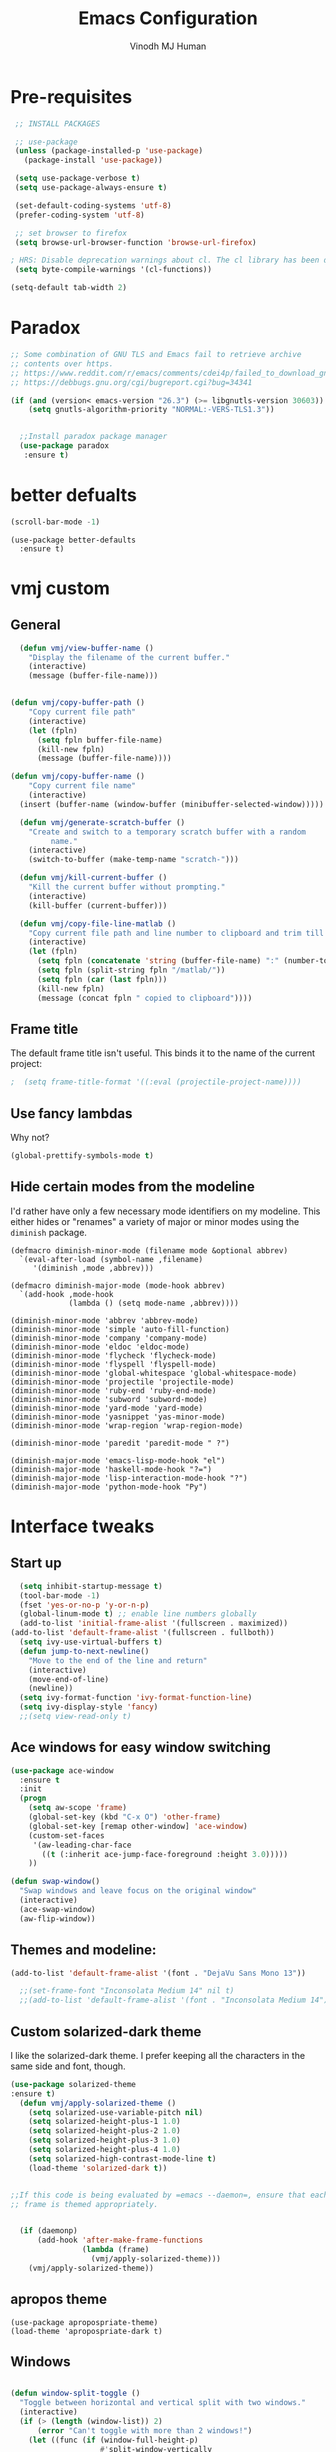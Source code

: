 #+STARTUP: overview
#+TITLE: Emacs Configuration
#+AUTHOR: Vinodh MJ Human
#+EMAIL: 
#+OPTIONS: toc:nil num:nil

* Pre-requisites
#+BEGIN_SRC emacs-lisp
   ;; INSTALL PACKAGES

   ;; use-package
   (unless (package-installed-p 'use-package)
     (package-install 'use-package))

   (setq use-package-verbose t)
   (setq use-package-always-ensure t)

   (set-default-coding-systems 'utf-8)
   (prefer-coding-system 'utf-8)

   ;; set browser to firefox
   (setq browse-url-browser-function 'browse-url-firefox)

  ; HRS: Disable deprecation warnings about cl. The cl library has been deprecated, but lots of packages still use it. I can’t control that, but I can disable the warnings.
   (setq byte-compile-warnings '(cl-functions))

  (setq-default tab-width 2)

#+END_SRC

#+RESULTS:
: 2

* Paradox
#+BEGIN_SRC emacs-lisp
;; Some combination of GNU TLS and Emacs fail to retrieve archive
;; contents over https.
;; https://www.reddit.com/r/emacs/comments/cdei4p/failed_to_download_gnu_archive_bad_request/etw48ux
;; https://debbugs.gnu.org/cgi/bugreport.cgi?bug=34341

(if (and (version< emacs-version "26.3") (>= libgnutls-version 30603))
    (setq gnutls-algorithm-priority "NORMAL:-VERS-TLS1.3"))


  ;;Install paradox package manager
  (use-package paradox
   :ensure t)
#+END_SRC

#+RESULTS:
* better defualts
#+BEGIN_SRC emacs-lisp
  (scroll-bar-mode -1)
#+END_SRC

#+RESULTS:

#+begin_src 
    (use-package better-defaults
      :ensure t)
#+end_src

#+RESULTS:

* vmj custom
** General
#+BEGIN_SRC emacs-lisp
  (defun vmj/view-buffer-name ()
    "Display the filename of the current buffer."
    (interactive)
    (message (buffer-file-name)))


(defun vmj/copy-buffer-path ()
    "Copy current file path"
    (interactive)
    (let (fpln)
      (setq fpln buffer-file-name)
      (kill-new fpln)
      (message (buffer-file-name))))

(defun vmj/copy-buffer-name ()
    "Copy current file name"
    (interactive)
  (insert (buffer-name (window-buffer (minibuffer-selected-window)))))

  (defun vmj/generate-scratch-buffer ()
    "Create and switch to a temporary scratch buffer with a random
         name."
    (interactive)
    (switch-to-buffer (make-temp-name "scratch-")))

  (defun vmj/kill-current-buffer ()
    "Kill the current buffer without prompting."
    (interactive)
    (kill-buffer (current-buffer)))

  (defun vmj/copy-file-line-matlab ()
    "Copy current file path and line number to clipboard and trim till matlabroot"
    (interactive)
    (let (fpln)
      (setq fpln (concatenate 'string (buffer-file-name) ":" (number-to-string (line-number-at-pos))))
      (setq fpln (split-string fpln "/matlab/"))
      (setq fpln (car (last fpln)))
      (kill-new fpln)
      (message (concat fpln " copied to clipboard"))))

#+END_SRC

#+RESULTS:
: vmj/copy-file-line-matlab

** Frame title
The default frame title isn't useful. This binds it to the name of the current
project:

#+BEGIN_SRC emacs-lisp
                                          ;  (setq frame-title-format '((:eval (projectile-project-name))))
#+END_SRC

** Use fancy lambdas

Why not?

#+BEGIN_SRC emacs-lisp
  (global-prettify-symbols-mode t)
#+END_SRC

#+RESULTS:
: t

** Hide certain modes from the modeline

I'd rather have only a few necessary mode identifiers on my modeline. This
either hides or "renames" a variety of major or minor modes using the =diminish=
package.

#+BEGIN_SRC 
  (defmacro diminish-minor-mode (filename mode &optional abbrev)
    `(eval-after-load (symbol-name ,filename)
       '(diminish ,mode ,abbrev)))

  (defmacro diminish-major-mode (mode-hook abbrev)
    `(add-hook ,mode-hook
               (lambda () (setq mode-name ,abbrev))))

  (diminish-minor-mode 'abbrev 'abbrev-mode)
  (diminish-minor-mode 'simple 'auto-fill-function)
  (diminish-minor-mode 'company 'company-mode)
  (diminish-minor-mode 'eldoc 'eldoc-mode)
  (diminish-minor-mode 'flycheck 'flycheck-mode)
  (diminish-minor-mode 'flyspell 'flyspell-mode)
  (diminish-minor-mode 'global-whitespace 'global-whitespace-mode)
  (diminish-minor-mode 'projectile 'projectile-mode)
  (diminish-minor-mode 'ruby-end 'ruby-end-mode)
  (diminish-minor-mode 'subword 'subword-mode)
  (diminish-minor-mode 'yard-mode 'yard-mode)
  (diminish-minor-mode 'yasnippet 'yas-minor-mode)
  (diminish-minor-mode 'wrap-region 'wrap-region-mode)

  (diminish-minor-mode 'paredit 'paredit-mode " ?")

  (diminish-major-mode 'emacs-lisp-mode-hook "el")
  (diminish-major-mode 'haskell-mode-hook "?=")
  (diminish-major-mode 'lisp-interaction-mode-hook "?")
  (diminish-major-mode 'python-mode-hook "Py")
#+END_SRC
* Interface tweaks
** Start up
#+BEGIN_SRC emacs-lisp
  (setq inhibit-startup-message t)
  (tool-bar-mode -1)
  (fset 'yes-or-no-p 'y-or-n-p)
  (global-linum-mode t) ;; enable line numbers globally
  (add-to-list 'initial-frame-alist '(fullscreen . maximized))
(add-to-list 'default-frame-alist '(fullscreen . fullboth))
  (setq ivy-use-virtual-buffers t)
  (defun jump-to-next-newline()
    "Move to the end of the line and return"
    (interactive)
    (move-end-of-line)
    (newline))
  (setq ivy-format-function 'ivy-format-function-line)
  (setq ivy-display-style 'fancy)
  ;;(setq view-read-only t)
#+END_SRC

#+RESULTS:
: fancy

** Ace windows for easy window switching
#+BEGIN_SRC emacs-lisp
  (use-package ace-window
    :ensure t
    :init
    (progn
      (setq aw-scope 'frame)
      (global-set-key (kbd "C-x O") 'other-frame)
      (global-set-key [remap other-window] 'ace-window)
      (custom-set-faces
       '(aw-leading-char-face
         ((t (:inherit ace-jump-face-foreground :height 3.0))))) 
      ))

  (defun swap-window()
    "Swap windows and leave focus on the original window"
    (interactive)
    (ace-swap-window)
    (aw-flip-window))

#+END_SRC

#+RESULTS:

** Themes and modeline:
#+BEGIN_SRC emacs-lisp
  (add-to-list 'default-frame-alist '(font . "DejaVu Sans Mono 13"))

    ;;(set-frame-font "Inconsolata Medium 14" nil t)
    ;;(add-to-list 'default-frame-alist '(font . "Inconsolata Medium 14"))

#+END_SRC

#+RESULTS:
: ((font . DejaVu Sans Mono 11) (font . DejaVu Sans Mono 13) (fullscreen . fullboth) (vertical-scroll-bars))
** Custom solarized-dark theme

I like the solarized-dark theme. I prefer keeping all the characters in the same
side and font, though.

#+BEGIN_SRC  emacs-lisp
(use-package solarized-theme
:ensure t)
  (defun vmj/apply-solarized-theme ()
    (setq solarized-use-variable-pitch nil)
    (setq solarized-height-plus-1 1.0)
    (setq solarized-height-plus-2 1.0)
    (setq solarized-height-plus-3 1.0)
    (setq solarized-height-plus-4 1.0)
    (setq solarized-high-contrast-mode-line t)
    (load-theme 'solarized-dark t))


;;If this code is being evaluated by =emacs --daemon=, ensure that each subsequent
;; frame is themed appropriately.


  (if (daemonp)
      (add-hook 'after-make-frame-functions
                (lambda (frame)
                  (vmj/apply-solarized-theme)))
    (vmj/apply-solarized-theme))
#+END_SRC

#+RESULTS:
: t

** apropos theme
#+BEGIN_SRC 
(use-package apropospriate-theme)
(load-theme 'apropospriate-dark t)
#+END_SRC

#+RESULTS:
: t

** Windows
#+BEGIN_SRC emacs-lisp

(defun window-split-toggle ()
  "Toggle between horizontal and vertical split with two windows."
  (interactive)
  (if (> (length (window-list)) 2)
      (error "Can't toggle with more than 2 windows!")
    (let ((func (if (window-full-height-p)
                    #'split-window-vertically
                  #'split-window-horizontally)))
      (delete-other-windows)
      (funcall func)
      (save-selected-window
        (other-window 1)
        (switch-to-buffer (other-buffer))))))

(window-split-toggle)
#+END_SRC
* Org mode
** org bullets
Org bullets makes things look pretty

#+BEGIN_SRC emacs-lisp
  (use-package org-bullets
    :ensure t
    :config
    (add-hook 'org-mode-hook (lambda () (org-bullets-mode 1))))

  ;;I like seeing a little downward-pointing arrow instead of the usual ellipsis (...) that org displays when there?s stuff under a header.
;;  (setq org-ellipsis "?")

  ;; Use syntax highlighting in source blocks while editing.
  (setq org-src-fontify-natively t)

  ;; Make TAB act as if it were issued in a buffer of the language?s major mode.
  (setq org-src-tab-acts-natively t)

  ;; When editing a code snippet, use the current window rather than popping open a new one (which shows the same information).
  (setq org-src-window-setup 'current-window)

  ;; Enable spell-checking in Org-mode.
  (add-hook 'org-mode-hook 'flyspell-mode)

#+END_SRC

#+RESULTS:

** org custom variables
#+BEGIN_SRC emacs-lisp
  (custom-set-variables
   '(org-directory "~/Dropbox/orgfiles")
   '(org-default-notes-file (concat org-directory "/notes.org"))
   '(org-export-html-postamble nil)
   '(org-hide-leading-stars t)
   '(org-startup-folded (quote overview))
   '(org-startup-indented t)
   )

  (setq org-file-apps
        (append '(
                  ("\\.pdf\\'" . "evince %s")
                  )))

#+END_SRC

#+RESULTS:
: ((\.pdf\' . evince %s))

** org agenda
#+BEGIN_SRC emacs-lisp

  ;;scheduling 
  (global-set-key "\C-ca" 'org-agenda)

  (setq org-agenda-custom-commands
        '(("c" "Simple agenda view"
           ((agenda "")
            (alltodo "")))))

  (setq org-agenda-files (list "~/Dropbox/orgfiles/i.org"
                               "~/Dropbox/orgfiles/arts.org"
                               "~/Dropbox/orgfiles/books.org"
                               "~/Dropbox/orgfiles/inbox.org"))

#+END_SRC

#+RESULTS:
| ~/Dropbox/orgfiles/i.org | ~/Dropbox/orgfiles/arts.org | ~/Dropbox/orgfiles/books.org | ~/Dropbox/orgfiles/inbox.org |

** org ac
#+BEGIN_SRC emacs-lisp

  (use-package org-ac
    :ensure t
    :init (progn
            (require 'org-ac)
            (org-ac/config-default)
            ))

  (add-to-list 'ac-modes 'org-mode)

#+END_SRC
** org journal
#+BEGIN_SRC emacs-lisp
      (use-package org-journal
        :ensure t
        :defer t
        :custom
        (org-journal-dir "~/Dropbox/orgfiles/journal/")
        (org-journal-date-format "%d %B, %a")
        (org-journal-file-type `yearly)
        (org-journal-encrypt-journal t)
        (org-journal-file-format "%Y")
        (org-journal-enable-agenda-integration t))

    (defun org-journal-find-location ()
      ;; Open today's journal, but specify a non-nil prefix argument in order to
      ;; inhibit inserting the heading; org-capture will insert the heading.
      (org-journal-new-entry t)
      ;; Position point on the journal's top-level heading so that org-capture
      ;; will add the new entry as a child entry.
      (goto-char (point-min)))
#+END_SRC

#+RESULTS:
: org-journal-find-location
** org capture
#+BEGIN_SRC emacs-lisp

  (global-set-key (kbd "C-c c") 'org-capture)

  (setq org-capture-templates
        '(("a" "Appointment" entry (file  "~/Dropbox/orgfiles/gcal.org" )
           "* %?\n\n%^T\n\n:PROPERTIES:\n\n:END:\n\n")
          ("l" "Link" entry (file+headline "~/Dropbox/orgfiles/links.org" "Links")
           "* %? %^L" :prepend t)
          ("b" "Blog idea" entry (file+headline "~/Dropbox/orgfiles/arts.org" "Blog Topics:")
           "* %?\n" :prepend t)
          ("y" "Youtube idea" entry (file+headline "~/Dropbox/orgfiles/arts.org" "Youtube Topics:")
           "* %?\n" :prepend t)
          ("t" "To Do Item" entry (file+headline "~/Dropbox/orgfiles/i.org" "To Do")
           "* TODO %? \n%u" :prepend t)
          ("d" "Detailed To Do Item" entry (file+headline "~/Dropbox/orgfiles/i.org" "To Do")
           "* TODO %^C %? %^g\n%u" :prepend t)
          ("n" "Note" entry (file+headline "~/Dropbox/orgfiles/notes.org" "Notes")
           "* %?\n%u" :prepend t)
          ("w" "Word" entry (file+headline "~/Dropbox/orgfiles/books.org" "Words")
           "* %?\n" :prepend t)
          ("p" "Phrase" entry (file+headline "~/Dropbox/orgfiles/books.org" "Phrases")
           "* %?\n" :prepend t)
          ("e" "EPSE" entry (file+headline "~/Dropbox/orgfiles/epse.org" "Unsorted Notes")
           "* %?\n%u" :prepend t)
          ("j" "Journal entry" entry (function org-journal-find-location)
           "* %(format-time-string org-journal-time-format)%^{Title}\n%i%?")
        ))
#+END_SRC

#+RESULTS:
| a | Appointment | entry | (file ~/Dropbox/orgfiles/gcal.org) | * %? |




** org mobile   
#+BEGIN_SRC emacs-lisp        
  ;; Set to the name of the file where new notes will be stored
  (setq org-mobile-inbox-for-pull "~/Dropbox/orgfiles/mobile.org")
  ;; Set to <your Dropbox root directory>/MobileOrg.
  (setq org-mobile-directory "~/Dropbox/Apps/MobileOrg")
  ;;(run-with-idle-timer 360 1 'org-mobile-pull)
  ;;(run-with-idle-timer 300 1 'org-mobile-push)
#+END_SRC
** org refile
#+BEGIN_SRC emacs-lisp

  (setq org-refile-targets '((org-agenda-files :maxlevel . 1)))
  (setq org-refile-use-outline-path 'file)
  (setq org-outline-path-complete-in-steps nil)
#+END_SRC

** org other stuff
#+BEGIN_SRC emacs-lisp

  ;(require 'org-mu4e)

    (defadvice org-capture-finalize 
        (after delete-capture-frame activate)  
      "Advise capture-finalize to close the frame"  
      (if (equal "capture" (frame-parameter nil 'name))  
          (delete-frame)))

    (defadvice org-capture-destroy 
        (after delete-capture-frame activate)  
      "Advise capture-destroy to close the frame"  
      (if (equal "capture" (frame-parameter nil 'name))  
          (delete-frame)))  

    (use-package noflet
      :ensure t )
    (defun make-capture-frame ()
      "Create a new frame and run org-capture."
      (interactive)
      (make-frame '((name . "capture")))
      (select-frame-by-name "capture")
      (delete-other-windows)
      (noflet ((switch-to-buffer-other-window (buf) (switch-to-buffer buf)))
        (org-capture)))

  (with-eval-after-load 'org
    (require 'ox-md)
    (require 'ox-beamer))

    ;; Don?t ask before evaluating code blocks.
    (setq org-confirm-babel-evaluate nil)

                                            ;(use-package epresent
                                            ;:ensure t)

#+END_SRC

#+RESULTS:
** org align, justify
#+BEGIN_SRC emacs-lisp

  (add-hook 'org-mode-hook '(lambda () (setq fill-column 80)))
  (add-hook 'org-mode-hook 'turn-on-auto-fill)

  (add-hook 'text-mode-hook 'turn-on-auto-fill)
  (add-hook 'text-mode-hook '(lambda() (set-fill-column 80)))
#+END_SRC
** org colors
#+BEGIN_SRC emacs-lisp
  (set-face-foreground 'org-link "MistyRose4")
#+END_SRC
** org pandoc
#+BEGIN_SRC emacs-lisp
(use-package ox-pandoc
:ensure t
:config
;; default options for all output formats
(setq org-pandoc-options '((standalone . t)))
;; cancel above settings only for 'docx' format
(setq org-pandoc-options-for-docx '((standalone . nil)))
;; special settings for beamer-pdf and latex-pdf exporters
(setq org-pandoc-options-for-beamer-pdf '((pdf-engine . "xelatex")))
(setq org-pandoc-options-for-latex-pdf '((pdf-engine . "pdflatex")))
;; special extensions for markdown_github output
(setq org-pandoc-format-extensions '(markdown_github+pipe_tables+raw_html)))

#+END_SRC
** org capture screen
#+BEGIN_SRC emacs-lisp
(defadvice org-capture-finalize
(after delete-capture-frame activate)
"Advise capture-finalize to close the frame"
(if (equal "capture" (frame-parameter nil 'name))
(delete-frame)))

(defadvice org-capture-destroy
(after delete-capture-frame activate)
"Advise capture-destroy to close the frame"
(if (equal "capture" (frame-parameter nil 'name))
(delete-frame)))

(use-package noflet
:ensure t )
(defun make-capture-frame ()
"Create a new frame and run org-capture."
(interactive)
(make-frame '((name . "capture")))
(select-frame-by-name "capture")
(delete-other-windows)
(noflet ((switch-to-buffer-other-window (buf) (switch-to-buffer buf)))
  (org-capture)))

#+END_SRC

** org confluence
#+BEGIN_SRC
  (add-to-list 'load-path "~/.emacs.d/lisp/")
  (load "ox-confluence.el")

#+END_SRC


#+RESULTS:
: t
* smex
#+BEGIN_SRC emacs-lisp

  (use-package smex
    :ensure t
    :config 
    (global-set-key (kbd "M-x") 'smex)
    (global-set-key (kbd "M-X") 'smex-major-mode-commands)
    ;; This is your old M-x.
    (global-set-key (kbd "C-c C-c M-x") 'execute-extended-command))
#+END_SRC

#+RESULTS:
: t
* abo-abo
** Swiper / Ivy / Counsel
Swiper gives us a really efficient incremental search with regular expressions
and Ivy / Counsel replace a lot of ido or helms completion functionality
#+BEGIN_SRC emacs-lisp
  (use-package counsel
    :ensure t
    :bind
    (("M-y" . counsel-yank-pop)
     :map ivy-minibuffer-map
     ("M-y" . ivy-next-line)))

  (use-package ivy
    :ensure t
    :diminish (ivy-mode)
    :bind (("C-x b" . ivy-switch-buffer))
    :config
    (ivy-mode 1)
    (setq ivy-use-virtual-buffers t)
    (setq ivy-display-style 'fancy)
    (setq ivy-height 20)
    (setq ivy-format-function 'ivy-format-function-line))

  (use-package swiper
    :ensure t
    :bind (("C-s" . swiper)
           ("C-r" . swiper)
           ("C-c C-r" . ivy-resume)
           ("M-x" . counsel-M-x)
           ("C-x r b" . counsel-bookmark)
           ("C-x C-f" . counsel-find-file))
    :config
    (progn
      (ivy-mode 1)
      (setq ivy-use-virtual-buffers t)
      (setq ivy-display-style 'fancy)
      (define-key read-expression-map (kbd "C-r") 'counsel-expression-history)
      ))

  (defface ivy-current-match
    '((((class color) (background light))
       :background "#1a4b77" :foreground "white")
      (((class color) (background dark))
       :background "#65a7e2" :foreground "black"))
    "Face used by Ivy for highlighting first match.")

(setq counsel-find-file-ignore-regexp
        (concat
         ;; File names beginning with # or .
         "\\(?:\\`[#.]\\)"
         ;; File names ending with # or ~
         "\\|\\(?:\\`.+?[#~]\\'\\)")) 

#+END_SRC

#+RESULTS:
: ivy-current-match

** Avy
navigate by searching for a letter on the screen and jumping to it
See https://github.com/abo-abo/avy for more info
#+BEGIN_SRC emacs-lisp
  (use-package avy
    :ensure t
    :bind ("M-s" . avy-goto-word-1)) ;; changed from char as per jcs
#+END_SRC
** Hydra
#+BEGIN_SRC emacs-lisp
  (use-package hydra 
    :ensure hydra
    :init 
    (global-set-key
     (kbd "C-x t")
     (defhydra toggle (:color blue)
       "toggle"
       ("a" abbrev-mode "abbrev")
       ("s" flyspell-mode "flyspell")
       ("d" toggle-debug-on-error "debug")
       ("c" fci-mode "fCi")
       ("f" auto-fill-mode "fill")
       ("t" toggle-truncate-lines "truncate")
       ("w" whitespace-mode "whitespace")
       ("c" flycheck-mode "flycheck")
       ("o" dired-omit-mode "dired omit mode")
       ("h" window-split-toggle "window split toggle")
       ("m" menu-bar-mode "menu bar")
       ("q" nil "cancel")))
    (global-set-key
     (kbd "C-x j")
     (defhydra gotoline 
       ( :pre (linum-mode 1)
              :post (linum-mode -1))
       "goto"
       ("t" (lambda () (interactive)(move-to-window-line-top-bottom 0)) "top")
       ("b" (lambda () (interactive)(move-to-window-line-top-bottom -1)) "bottom")
       ("m" (lambda () (interactive)(move-to-window-line-top-bottom)) "middle")
       ("e" (lambda () (interactive)(end-of-buffer)) "end")
       ("c" recenter-top-bottom "recenter")
       ("n" next-line "down")
       ("p" (lambda () (interactive) (forward-line -1))  "up")
       ("g" goto-line "goto-line")
       )))
    ;;     (global-set-key
    ;;          (kbd "C-c t")
    ;;          (defhydra hydra-global-org (:color blue)
    ;;            "Org"
    ;;            ("t" org-timer-start "Start Timer")
    ;;            ("s" org-timer-stop "Stop Timer")
    ;;            ("r" org-timer-set-timer "Set Timer") ; This one requires you be in an orgmode doc, as it sets the timer for the header
    ;;            ("p" org-timer "Print Timer") ; output timer value to buffer
    ;;            ("w" (org-clock-in '(4)) "Clock-In") ; used with (org-clock-persistence-insinuate) (setq org-clock-persist t)
    ;;            ("o" org-clock-out "Clock-Out") ; you might also want (setq org-log-note-clock-out t)
    ;;            ("j" org-clock-goto "Clock Goto") ; global visit the clocked task
    ;;            ("c" org-capture "Capture") ; Don't forget to define the captures you want http://orgmode.org/manual/Capture.html
    ;;            ("l" (or )rg-capture-goto-last-stored "Last Capture")))


  (global-set-key
   (kbd "C-x f")
   (defhydra frequent (:color blue)
     "frequent"
     ("f" counsel-find-file "find-file")
     ("j" org-journal-new-entry "journal new entry")
     ("b" (find-file "~/Dropbox") "DB")
     ("d" (find-file "~/Downloads") "Downloads")
     ("v" (find-file "~/vinotes/posts") "mindtoilet")
     ("m" (find-file "~/projects/msc") "msc")
     ("p" (find-file "~/projects") "projects")
     ("n" narrow-or-widen-dwim "narrow-or-widen")
     ("V" peep-dired "peep view")
     ("r" revert-buffer "refresh")
     ("w" auto-fill-mode "auto wrap")
     ("g" (find-file "~/projects/cpp/graph") "graph")
     ("c" vmj/copy-file-line-matlab "copy file line to clipboard")
     ("i" yas/insert-snippet "insert snippet")
     ("t" (counsel-find-file "~/temper") "temper")
     ("h" (counsel-find-file "~/") "home")))



#+END_SRC

#+RESULTS:
: frequent/body
** Additional configuration
#+BEGIN_SRC
(setq counsel-find-file-ignore-regexp
        (concat
         ;; File names beginning with # or .
;;         "\\(?:\\`[#.]\\)"
         ;; File names ending with # or ~
         "\\|\\(?:\\`.+?[#~]\\'\\)"))
#+END_SRC

#+RESULTS:
: \|\(?:\`.+?[#~]\'\)

* Necessary
** Misc packages
#+BEGIN_SRC emacs-lisp

                                            ; Highlights the current cursor line
    (when window-system
      (global-hl-line-mode))

                                            ; flashes the cursor's line when you scroll
    (use-package beacon
      :ensure t
      :config
      (beacon-mode 1)
                                            ; (setq beacon-color "#666600")
      )

                                            ; deletes all the whitespace when you hit backspace or delete
  (use-package hungry-delete
    :diminish
    :hook (after-init . global-hungry-delete-mode)
    :init (setq hungry-delete-except-modes
                '(help-mode minibuffer-mode minibuffer-inactive-mode calc-mode)))
                                            ; expand the marked region in semantic increments (negative prefix to reduce region)
    (use-package expand-region
      :ensure t
      :after (org)
      :config 
      (global-set-key (kbd "C-=") 'er/expand-region))

    (setq save-interprogram-paste-before-kill t)

                                            ; font scaling
    (use-package default-text-scale
      :ensure t
      :config
      (global-set-key (kbd "C-M-=") 'default-text-scale-increase)
      (global-set-key (kbd "C-M--") 'default-text-scale-decrease))

                                            ;origami folding
    (use-package origami
      :ensure t)

    (use-package which-key
      :ensure t 
      :config
      (which-key-mode))

#+END_SRC

#+RESULTS:
: t

** Autocomplete
#+BEGIN_SRC  
  (use-package auto-complete
    :ensure t
    :init
    (progn
      (ac-config-default)
      (global-auto-complete-mode t)
      (add-to-list 'ac-modes 'matlab-mode)
      (add-to-list 'ac-modes 'nxml-mode)
      ))
#+END_SRC
  
** Flycheck
#+BEGIN_SRC emacs-lisp
  (use-package flycheck
    :ensure t
    :init
    (global-flycheck-mode t))

  (add-hook 'c++-mode-hook (lambda () (setq flycheck-gcc-language-standard "c++11")))
  (add-hook 'c++-mode-hook (lambda () (setq flycheck-clang-language-standard "c++11")))
                                          ;(add-hook 'text-mode-hook 'flyspell-mode)
                                          ;(add-hook 'prog-mode-hook 'flyspell-prog-mode)
#+END_SRC

#+RESULTS:
| (lambda nil (setq flycheck-clang-language-standard c++11)) | (lambda nil (setq flycheck-gcc-language-standard c++11)) | irony-mode | er/add-cc-mode-expansions | (lambda nil (sb-rtags--menu-adds C++)) | (lambda nil (easy-menu-add-item nil (quote (C++)) (rtags-submenu-list))) |

** Yasnippet
#+BEGIN_SRC emacs-lisp
  (use-package yasnippet
    :ensure t
    :init
    (yas-global-mode 1))

  (use-package yasnippet-snippets
    :ensure t)

#+END_SRC

#+RESULTS:
** Reveal.js
#+BEGIN_SRC emacs-lisp
    (use-package ox-reveal
    :ensure ox-reveal)

    (setq org-reveal-root "http://cdn.jsdelivr.net/reveal.js/3.0.0/")
    (setq org-reveal-mathjax t)

    (use-package htmlize
    :ensure t)

  (setq process-connection-type nil)
#+END_SRC

#+RESULTS:

** iedit and narrow / widen dwim

#+BEGIN_SRC emacs-lisp
                                          ; mark and edit all copies of the marked region simultaneously. 
  (use-package iedit
    :ensure t)

                                          ; if you're windened, narrow to the region, if you're narrowed, widen
                                          ; bound to C-x n
  (defun narrow-or-widen-dwim (p)
    "If the buffer is narrowed, it widens. Otherwise, it narrows intelligently.
  Intelligently means: region, org-src-block, org-subtree, or defun,
  whichever applies first.
  Narrowing to org-src-block actually calls `org-edit-src-code'.

  With prefix P, don't widen, just narrow even if buffer is already
  narrowed."
    (interactive "P")
    (declare (interactive-only))
    (cond ((and (buffer-narrowed-p) (not p)) (widen))
          ((region-active-p)
           (narrow-to-region (region-beginning) (region-end)))
          ((derived-mode-p 'org-mode)
           ;; `org-edit-src-code' is not a real narrowing command.
           ;; Remove this first conditional if you don't want it.
           (cond ((ignore-errors (org-edit-src-code))
                  (delete-other-windows))
                 ((org-at-block-p)
                  (org-narrow-to-block))
                 (t (org-narrow-to-subtree))))
          (t (narrow-to-defun))))

  ;; (define-key endless/toggle-map "n" #'narrow-or-widen-dwim)
  ;; This line actually replaces Emacs' entire narrowing keymap, that's
  ;; how much I like this command. Only copy it if that's what you want.
  (define-key ctl-x-map "n" #'narrow-or-widen-dwim)
#+END_SRC


#+RESULTS:
: narrow-or-widen-dwim
=narrow-or-widen-dwim
=** Dired
#+BEGIN_SRC emacs-lisp
    (add-to-list 'load-path "~/.emacs.d/lisp/")
    (load "dired+")

    (use-package dired-quick-sort
      :ensure t
      :config
      (dired-quick-sort-setup))

    (use-package peep-dired
      :ensure t
      :defer t ; don't access `dired-mode-map' until `peep-dired' is loaded
      :bind (:map dired-mode-map
                  ("P" . peep-dired))
      :config
      (setq peep-dired-cleanup-on-disable t)
      (setq peep-dired-enable-on-directories t)
      (setq peep-dired-ignored-extensions '("mkv" "iso" "mp4" "slx" "mdl")))


                                            ; copy to the other open dired buffer
    (setq dired-listing-switches "-al --group-directories-first")

    (setq dired-dwim-target t)
    (setq dired-recursive-copies 'always)

  (setq dired-omit-mode t)

    (set-face-foreground 'diredp-dir-name "IndianRed")
    (set-face-foreground 'diredp-file-name "gray")
    (set-face-foreground 'diredp-ignored-file-name "dim gray")
    (set-face-foreground 'diredp-file-suffix "dark cyan")
    (set-face-background 'diredp-dir-name "#002b36")

    (setq dired-dwim-target t)
    (setq dired-recursive-copies 'always)
#+END_SRC

#+RESULTS:
: always

** Ibuffer
#+BEGIN_SRC emacs-lisp
  (global-set-key (kbd "C-x C-b") 'ibuffer)
  (setq ibuffer-saved-filter-groups
        (quote (("default"
                 ("dired" (mode . dired-mode))
                 ("org" (name . "^.*org$"))
                 ("web" (or (mode . web-mode) (mode . js2-mode)))
                 ("shell" (or (mode . eshell-mode) (mode . shell-mode)))
                 ("programming" (or
                                 (mode . python-mode)
                                 (mode . matlab-mode)
                                 (mode . c++-mode)))

                 ("emacs" (or
                           (name . "^\\*scratch\\*$")
                           (name . "^\\*Messages\\*$")))
                 ))))
  (add-hook 'ibuffer-mode-hook
            (lambda ()
              (ibuffer-switch-to-saved-filter-groups "default")))


#+END_SRC

#+RESULTS:

* Programming essentials
** Babel

#+BEGIN_SRC emacs-lisp
  (org-babel-do-load-languages
   'org-babel-load-languages
   '((python . t)
     (emacs-lisp . t)
     (C . t)
     (js . t)
     (ditaa . t)
     (dot . t)
     (org . t)
     (latex . t )
     ))

(setq org-babel-python-command "python3")
#+END_SRC
** Projectile
#+BEGIN_SRC
  ;;  Projectile
  (use-package projectile
    :ensure t
    :config
    (projectile-global-mode)
    (setq projectile-mode-line
          '(:eval (format " Projectile[%s(%s)]"
                          (projectile-project-name))))
    (setq projectile-completion-system 'ivy))

(use-package ag
:ensure t)

(projectile-mode +1)
(define-key projectile-mode-map (kbd "s-p") 'projectile-command-map)
(define-key projectile-mode-map (kbd "C-c p") 'projectile-command-map)

(setq projectile-globally-ignored-files
      (append '(
        "*.*~"
        "*~"
        ".~"
        "*.gz"
        "*.pyc"
        "*.jar"
        "*.tar.gz"
        "*.tgz"
        "*.zip"
        )
          projectile-globally-ignored-files))

(defun my-projectile-test-prefix (project-type)
  "Find default test files suffix based on PROJECT-TYPE."
  (cond
   ((member project-type '(make)) "t")))

(setq projectile-test-prefix 'my-projectile-test-prefix)

;; I don't like projectile automatically creating projects at its wish 
;; I like to add known projects and update them manually
;;(setq projectile-project-root-files-top-down-recurring ".mtf")
;;(setq projectile-project-root-files ".mtf")
;;(setq projectile-project-root-files-bottom-up ".mtf")

#+END_SRC

#+RESULTS:
: projectile-command-map

** Smart Parens
#+BEGIN_SRC emacs-lisp
  (use-package smartparens
    :ensure t
    :config
    (smartparens-global-mode t)
    (show-smartparens-global-mode t)
    :bind
    ( ("C-<down>" . sp-down-sexp)
      ("C-<up>"   . sp-up-sexp)
      ("M-<down>" . sp-backward-down-sexp)
      ("M-<up>"   . sp-backward-up-sexp)
      ("C-M-a" . sp-beginning-of-sexp)
      ("C-M-e" . sp-end-of-sexp)

      ("C-M-f" . sp-forward-sexp)
      ("C-M-b" . sp-backward-sexp)

      ("C-M-n" . sp-next-sexp)
      ("C-M-p" . sp-previous-sexp)

      ("C-S-f" . sp-forward-symbol)
      ("C-S-b" . sp-backward-symbol)

      ("C-<right>" . sp-forward-slurp-sexp)
      ("M-<right>" . sp-forward-barf-sexp)
      ("C-<left>"  . sp-backward-slurp-sexp)
      ("M-<left>"  . sp-backward-barf-sexp)

      ("C-M-t" . sp-transpose-sexp)
      ("C-M-k" . sp-kill-sexp)
      ("C-k"   . sp-kill-hybrid-sexp)
      ("M-k"   . sp-backward-kill-sexp)
      ("C-M-w" . sp-copy-sexp)

      ("C-M-d" . delete-sexp)

      ("M-<backspace>" . backward-kill-word)
      ("C-<backspace>" . sp-backward-kill-word)
      ([remap sp-backward-kill-word] . backward-kill-word)

      ("M-[" . sp-backward-unwrap-sexp)
      ("M-]" . sp-unwrap-sexp)

      ("C-x C-t" . sp-transpose-hybrid-sexp)

      ("C-c ("  . wrap-with-parens)
      ("C-c ["  . wrap-with-brackets)
      ("C-c {"  . wrap-with-braces)
      ("C-c '"  . wrap-with-single-quotes)
      ("C-c \"" . wrap-with-double-quotes)
      ("C-c _"  . wrap-with-underscores)
      ("C-c `"  . wrap-with-back-quotes)
      ))


#+END_SRC

#+RESULTS:
: wrap-with-back-quotes

** Magit
#+BEGIN_SRC emacs-lisp
  (use-package magit
    :bind ("C-x g" . magit-status)
    :config
    (setq git-commit-summary-max-length 50)
    (add-hook 'git-commit-mode-hook 'turn-on-flyspell))

#+END_SRC
** LaTeX
#+begin_src emacs-lisp
(defun org-export-as-pdf-and-open ()
  (interactive)
  (save-buffer)
  (org-open-file (org-latex-export-to-pdf)))

(add-hook 
 'org-mode-hook
 (lambda()
   (define-key org-mode-map 
       (kbd "<f5>") 'org-export-as-pdf-and-open)))
#+end_src

#+RESULTS:
| (lambda nil (define-key org-mode-map (kbd <f5>) 'org-export-as-pdf-and-open)) | flycheck-mode | #[0 \301\211\207 [imenu-create-index-function org-imenu-get-tree] 2] | er/add-org-mode-expansions | turn-on-auto-fill | (lambda nil (setq fill-column 80)) | flyspell-mode | (lambda nil (org-bullets-mode 1)) | #[0 \300\301\302\303\304$\207 [add-hook change-major-mode-hook org-show-all append local] 5] | #[0 \300\301\302\303\304$\207 [add-hook change-major-mode-hook org-babel-show-result-all append local] 5] | org-babel-result-hide-spec | org-babel-hide-all-hashes | org-ac/setup-current-buffer |

#+BEGIN_SRC emacs-lisp
; table caption
;; (setq org-latex-caption-above 'table)
#+END_SRC

#+RESULTS:
: table

#+BEGIN_SRC emacs-lisp
  (use-package org-ref)
  (use-package bibtex-completion)
  (use-package ivy-bibtex)

  (setq bibtex-completion-bibliography '("~/Dropbox/emacs/bibliography/references.bib")
        bibtex-completion-library-path '("~/Dropbox/emacs/bibliography/bibtex-pdfs/")
        bibtex-completion-notes-path "~/Dropbox/emacs/bibliography/notes/"
        bibtex-completion-notes-template-multiple-files "* ${author-or-editor}, ${title}, ${journal}, (${year}) :${=type=}: \n\nSee [[cite:&${=key=}]]\n"

        bibtex-completion-additional-search-fields '(keywords)
        bibtex-completion-display-formats
        '((article       . "${=has-pdf=:1}${=has-note=:1} ${year:4} ${author:36} ${title:*} ${journal:40}")
          (inbook        . "${=has-pdf=:1}${=has-note=:1} ${year:4} ${author:36} ${title:*} Chapter ${chapter:32}")
          (incollection  . "${=has-pdf=:1}${=has-note=:1} ${year:4} ${author:36} ${title:*} ${booktitle:40}")
          (inproceedings . "${=has-pdf=:1}${=has-note=:1} ${year:4} ${author:36} ${title:*} ${booktitle:40}")
          (t             . "${=has-pdf=:1}${=has-note=:1} ${year:4} ${author:36} ${title:*}"))
        bibtex-completion-pdf-open-function
        (lambda (fpath)
          (call-process "open" nil 0 nil fpath)))


        ;; (require 'bibtex)			

        ;; (setq bibtex-autokey-year-length 4
        ;;         bibtex-autokey-name-year-separator "-"
        ;;         bibtex-autokey-year-title-separator "-"
        ;;         bibtex-autokey-titleword-separator "-"
        ;;         bibtex-autokey-titlewords 2
        ;;         bibtex-autokey-titlewords-stretch 1
        ;;         bibtex-autokey-titleword-length 5
        ;;         org-ref-bibtex-hydra-key-binding (kbd "H-b"))

        ;; (define-key bibtex-mode-map (kbd "H-b") 'org-ref-bibtex-hydra/body)

        ;; (require 'org-ref-ivy)

        ;; (setq org-ref-insert-link-function 'org-ref-insert-link-hydra/body
        ;;       org-ref-insert-cite-function 'org-ref-cite-insert-ivy
        ;;       org-ref-insert-label-function 'org-ref-insert-label-link
        ;;       org-ref-insert-ref-function 'org-ref-insert-ref-link
        ;;       org-ref-cite-onclick-function (lambda (_) (org-ref-citation-hydra/body)))

    ;    (setq org-latex-pdf-process (list "latexmk -shell-escape -bibtex -f -pdf %f"))
    (setq org-latex-pdf-process (list "latexmk -pdflatex='lualatex -shell-escape -interaction nonstopmode' -pdf -f  %f"))
      ;  (setq org-pandoc-options-for-beamer-pdf '((pdf-engine . "xelatex"))) ;
      ;  (setq org-pandoc-options-for-latex-pdf '((pdf-engine . "pdflatex"))) ;

#+END_SRC

#+RESULTS:
| latexmk -pdflatex='lualatex -shell-escape -interaction nonstopmode' -pdf -f  %f |

#+begin_src elisp
(defun my-org-latex-yas ()
  "Activate org and LaTeX yas expansion in org-mode buffers."
  (yas-minor-mode)
  (yas-activate-extra-mode 'latex-mode))

(add-hook 'org-mode-hook #'my-org-latex-yas)  
#+end_src

#+RESULTS:
| my-org-latex-yas | flycheck-mode | #[0 \301\211\207 [imenu-create-index-function org-imenu-get-tree] 2] | er/add-org-mode-expansions | turn-on-auto-fill | (lambda nil (setq fill-column 80)) | flyspell-mode | (lambda nil (org-bullets-mode 1)) | #[0 \300\301\302\303\304$\207 [add-hook change-major-mode-hook org-show-all append local] 5] | #[0 \300\301\302\303\304$\207 [add-hook change-major-mode-hook org-babel-show-result-all append local] 5] | org-babel-result-hide-spec | org-babel-hide-all-hashes | org-eldoc-load | org-ac/setup-current-buffer |

** hideshow
#+BEGIN_SRC emacs-lisp
  (use-package hideshow
    :ensure t
    :bind (("C-M-`" . hs-toggle-hiding)))

#+END_SRC

#+RESULTS:
: hs-toggle-hiding
** find other file
#+BEGIN_SRC 
                                            ; Non-nil means ignore cases in matches (see `case-fold-search').
                                            ; If you have extensions in different cases, you will want this to be nil.
    (setq ff-case-fold-search "on")

    (setq ff-always-in-other-window "on")

                                            ; If non-nil, always attempt to create the other file if it was not found.
    (setq ff-always-try-to-create nil)

    ;;   If non-nil, ignores #include lines.
    (setq ff-ignore-include "on")

                                            ; ff-quiet-mode
                                            ;  If non-nil, traces which directories are being searched.

    ;;   A list of regular expressions specifying how to recognize special
    ;;   constructs such as include files etc, and an associated method for
    ;;   extracting the filename from that construct.
    ;; - ff-special-constructs'

                                            ;      Alist of extensions to find given the current file's extension.
    (defvar my-cpp-other-file-alist
      '(("\\.cpp\\'" (".hpp" ".ipp"))
        ("\\.ipp\\'" (".hpp" ".cpp"))
        ("\\.hpp\\'" (".ipp" ".cpp"))
        ("\\.cxx\\'" (".hxx" ".ixx"))
        ("\\.ixx\\'" (".cxx" ".hxx"))
        ("\\.hxx\\'" (".ixx" ".cxx"))
        ("\\.c\\'" (".h"))
        ("\\.h\\'" (".c"))
        ))

    (setq-default ff-other-file-alist 'my-cpp-other-file-alist)

    (setq ff-search-directories '("." "./../export/include/*/*" "./export/include/*/*" "./include/*" ))
    (setq cc-search-directories '("." "./../export/include/*/*" "./export/include/*/*" "./include/*"))
                                            ;    List of directories searched through with each extension specified in
                                            ;   `ff-other-file-alist' that matches this file's extension.


    ;; - `ff-pre-find-hook'
    ;;   List of functions to be called before the search for the file starts.

    ;; - `ff-pre-load-hook'
    ;;   List of functions to be called before the other file is loaded.

    ;; - `ff-post-load-hook'
    ;;   List of functions to be called after the other file is loaded.

    ;; - `ff-not-found-hook'
    ;;   List of functions to be called if the other file could not be found.

    ;; - `ff-file-created-hook'
    ;;   List of functions to be called if the other file has been created.



    (define-key c-mode-map (kbd "M-o") 'ff-find-other-file)
    (define-key c++-mode-map (kbd "M-o") 'ff-find-other-file)

  (if (featurep 'projectile)
     (progn 
       (define-key c-mode-map (kbd "M-o") 'projectile-find-other-file-other-window)
       (define-key c++-mode-map (kbd "M-o") 'projectile-find-other-file-other-window)))


#+END_SRC

#+RESULTS:
: projectile-find-other-file-other-frame
** bookmark in a file
#+BEGIN_SRC emacs-lisp
(use-package bm
  :bind (("<C-f2>" . bm-toggle)
         ("<f2>" . bm-next)
         ("<S-f2>" . bm-previous)))
#+END_SRC
** realgud
#+BEGIN_SRC emacs-lisp
(use-package realgud)
#+END_SRC

#+RESULTS:

** misc
#+BEGIN_SRC emacs-lisp
  (global-auto-revert-mode 1)

  ;; Treating terms in CamelCase symbols as separate words makes editing
  ;; a little easier for me, so I like to use subword-mode everywhere.
  (global-subword-mode 1)

  ;; Compilation output goes to the *compilation* buffer. I rarely have
  ;; that window selected, so the compilation output disappears past the
  ;; bottom of the window. This automatically scrolls the compilation
  ;; window so I can always see the output.
  (setq compilation-scroll-output t)
#+END_SRC
* Programming
** c++
*** irony
#+BEGIN_SRC 
    ;; == irony-mode ==

    (use-package company-c-headers)
    (use-package company
      :ensure t
      :defer t
      :init (add-hook 'after-init-hook 'global-company-mode)
      :config
      (setq company-idle-delay              nil
            company-minimum-prefix-length   2
            company-show-numbers            t
            company-tooltip-limit           20
            company-dabbrev-downcase        nil))


    (use-package irony
      :ensure t)

  (add-hook 'c++-mode-hook 'irony-mode)
  (add-hook 'c-mode-hook 'irony-mode)
  (add-hook 'objc-mode-hook 'irony-mode)

  (use-package company-irony :ensure t :defer t)
  (use-package flycheck-irony :ensure t :defer t)

  (defun my-irony-mode-hook ()
    (define-key irony-mode-map
        [remap completion-at-point] 'counsel-irony)
    (define-key irony-mode-map
        [remap complete-symbol] 'counsel-irony))
  (add-hook 'irony-mode-hook 'my-irony-mode-hook)
  (add-hook 'irony-mode-hook 'irony-cdb-autosetup-compile-options)

#+END_SRC

#+RESULTS:
| my-irony-mode-hook | irony-cdb-autosetup-compile-options |

*** ggtags
#+BEGIN_SRC 
  (use-package ggtags
    :ensure t
    :config 
    (add-hook 'c-mode-common-hook
              (lambda ()
                (when (derived-mode-p 'c-mode 'c++-mode)
                  (ggtags-mode 1))))
    )

(use-package exec-path-from-shell
  :ensure t
  :config
  (setq exec-path-from-shell-variables '("PATH"))
  (exec-path-from-shell-initialize))
#+END_SRC

#+RESULTS:
: t

*** rtags
#+BEGIN_SRC

(use-package ivy-rtags)
(use-package flycheck-rtags)

(setq rtags-display-result-backend 'ivy)

(define-key c-mode-base-map (kbd "M-.") (function rtags-find-symbol-at-point))
(define-key c-mode-base-map (kbd "M-,") (function rtags-find-references-at-point))
(define-key c-mode-base-map (kbd "M-:") (function rtags-find-file))
(define-key c-mode-base-map (kbd "C-.") (function rtags-find-symbol))
(define-key c-mode-base-map (kbd "C-,") (function rtags-find-references))
;(define-key c-mode-base-map (kbd "C-<") (function rtags-find-virtuals-at-point))
(define-key c-mode-base-map (kbd "M-i") (function rtags-imenu))

(setq rtags-autostart-diagnostics t)
(defun my-flycheck-rtags-setup ()
  (flycheck-select-checker 'rtags)
  (setq-local flycheck-highlighting-mode nil) ;; RTags creates more accurate overlays.
  (setq-local flycheck-check-syntax-automatically nil))
(add-hook 'c-mode-hook #'my-flycheck-rtags-setup)
(add-hook 'c++-mode-hook #'my-flycheck-rtags-setup)
(add-hook 'objc-mode-hook #'my-flycheck-rtags-setup)

#+END_SRC

#+RESULTS:
| my-flycheck-rtags-setup | er/add-cc-mode-expansions | (lambda nil (sb-rtags--menu-adds ObjC)) | (lambda nil (easy-menu-add-item nil (quote (ObjC)) (rtags-submenu-list))) |

*** lsp ccls
#+BEGIN_SRC emacs-lisp

(use-package lsp-mode :commands lsp :ensure t)
(use-package lsp-ui :commands lsp-ui-mode :ensure t)
(use-package lsp-treemacs :ensure t)

(use-package ccls
  :ensure t
  :config
  (setq ccls-executable "ccls")
  (setq lsp-prefer-flymake nil)
  (setq-default flycheck-disabled-checkers '(c/c++-clang c/c++-cppcheck c/c++-gcc))
  :hook ((c-mode c++-mode objc-mode) .
         (lambda () (require 'ccls) (lsp))))

(setq ccls-executable "/usr/bin/ccls"
      ccls-initialization-options `(:cache (:directory ".cache"), :compilationDatabaseDirectory "build"))

(setq gc-cons-threshold (* 100 1024 1024)
      read-process-output-max (* 1024 1024)
      treemacs-space-between-root-nodes nil
      company-idle-delay 0.0
      company-minimum-prefix-length 1
      lsp-idle-delay 0.1)  ;; clangd is fast

(with-eval-after-load 'lsp-mode
  (add-hook 'lsp-mode-hook #'lsp-enable-which-key-integration)
  (yas-global-mode))

#+END_SRC

#+RESULTS:
: t

**** ivy-xref
#+BEGIN_SRC emacs-lisp
(use-package ivy-xref
  :ensure t
  :init
  ;; xref initialization is different in Emacs 27 - there are two different
  ;; variables which can be set rather than just one
  (when (>= emacs-major-version 27)
    (setq xref-show-definitions-function #'ivy-xref-show-defs))
  ;; Necessary in Emacs <27. In Emacs 27 it will affect all xref-based
  ;; commands other than xref-find-definitions (e.g. project-find-regexp)
  ;; as well
  (setq xref-show-xrefs-function #'ivy-xref-show-xrefs))
#+END_SRC

#+RESULTS:


*** indentation
#+BEGIN_SRC
(setq-default tab-width 4)
(setq-default indent-tabs-mode nil)
(c-set-offset 'substatement-open 0)
#+END_SRC

#+RESULTS:

#+BEGIN_SRC
(defun my-c-mode-common-hook ()
 ;; my customizations for all of c-mode, c++-mode
(c-set-offset 'substatement-open 0)


 setq-default c-indent-tabs-mode t     ; Pressing TAB should cause indentation
                c-indent-level 4         ; A TAB is equivilent to four spaces
                c-argdecl-indent 0       ; Do not indent argument decl's extra
                c-tab-always-indent t
                backward-delete-function nil) ; DO NOT expand tabs when deleting
  (c-add-style "my-c-style" '((c-continued-statement-offset 4))) ; If a statement continues on the next line, indent the continuation by 4

  (defun my-c-mode-hook ()
    (c-set-style "my-c-style")
    (c-set-offset 'substatement-open '0) ; brackets should be at same indentation level as the statements they open
    (c-set-offset 'inline-open '+)
    (c-set-offset 'block-open '+)
    (c-set-offset 'brace-list-open '+)   ; all "opens" should be indented by the c-indent-level
    (c-set-offset 'case-label '+))       ; indent case labels by c-indent-level, too
  (add-hook 'c-mode-hook 'my-c-mode-hook)
  (add-hook 'c++-mode-hook 'my-c-mode-hook)

#+END_SRC

#+RESULTS:
*** keybindings
#+BEGIN_SRC emacs-lisp 
   ;; c++ mode debugging
   (global-set-key (kbd "<f6>") 'gdb)
   (global-set-key (kbd "<f7>") 'compile)


  (global-set-key (kbd "<f8>") 'gud-break)
  (global-set-key (kbd "<iso-lefttab-f5>") 'gud-remove)


   (global-set-key (kbd "<f5>") 'gud-cont)
   (global-set-key (kbd "<f9>") 'gud-print)
   (global-set-key (kbd "<f10>") 'gud-next)
   (global-set-key (kbd "<f11>") 'gud-step)

#+END_SRC

#+RESULTS:
: gud-step
*** cpputils-cmake
#+BEGIN_SRC
(use-package cpputils-cmake)

(add-hook 'c-mode-common-hook
          (lambda ()
            (if (derived-mode-p 'c-mode 'c++-mode)
                (cppcm-reload-all)
              )))
#+END_SRC

#+RESULTS:

** Web Mode
#+BEGIN_SRC emacs-lisp
  (use-package web-mode
    :ensure t
    :config
    (add-to-list 'auto-mode-alist '("\\.html?\\'" . web-mode))
    (add-to-list 'auto-mode-alist '("\\.vue?\\'" . web-mode))
    (setq web-mode-engines-alist
          '(("django"    . "\\.html\\'")))
    (setq web-mode-ac-sources-alist
          '(("css" . (ac-source-css-property))
            ("vue" . (ac-source-words-in-buffer ac-source-abbrev))
            ("html" . (ac-source-words-in-buffer ac-source-abbrev))))
    (setq web-mode-enable-auto-closing t))
  (setq web-mode-enable-auto-quoting t) ; this fixes the quote problem I mentioned
  (setq web-mode-markup-indent-offset 2)
(setq web-mode-css-indent-offset 2)
(setq web-mode-code-indent-offset 2)

#+END_SRC

** Python
*** default settings
#+BEGIN_SRC emacs-lisp
  (setq python-shell-interpreter "python3")
  (setq python-shell-interpreter-args "-m IPython --simple-prompt -i")
  (setq flycheck-python-pycompile-executable "python3")
  (add-to-list 'process-coding-system-alist '("python" . (utf-8 . utf-8)))

  (set-language-environment "UTF-8")
  (setenv "PYTHONIOENCODING" "utf-8") 
  (add-to-list 'process-coding-system-alist '("elpy" . (utf-8 . utf-8))) 
  (add-to-list 'process-coding-system-alist '("python" . (utf-8 . utf-8)))
  (add-to-list 'process-coding-system-alist '("flake8" . (utf-8 . utf-8)))
#+END_SRC
*** pylint
#+BEGIN_SRC emacs-lisp
  (use-package pylint
    :ensure t)
    (add-hook 'after-init-hook #'global-flycheck-mode)
    
#+END_SRC

#+RESULTS:
| global-flycheck-mode | synosaurus-mode | global-hungry-delete-mode | x-wm-set-size-hint | tramp-register-archive-file-name-handler | magit-maybe-define-global-key-bindings | table--make-cell-map |

*** elpy
#+BEGIN_SRC emacs-lisp
  (use-package elpy
    :ensure t
    :defer t
    :init
    (advice-add 'python-mode :before 'elpy-enable))
#+END_SRC
*** pipenv
#+BEGIN_SRC emacs-lisp
  (use-package pipenv
    :hook (python-mode . pipenv-mode)
    :init
    (setq
     pipenv-projectile-after-switch-function
     #'pipenv-projectile-after-switch-extended))

  (setq pipenv-with-flycheck nil)
#+END_SRC

#+RESULTS:

* Shell
** Better Shell
#+BEGIN_SRC emacs-lisp :tangle no
  (use-package better-shell
    :ensure t
    :bind (("C-'" . better-shell-shell)
           ("C-;" . better-shell-remote-open)))
#+END_SRC
** eshell stuff
#+BEGIN_SRC emacs-lisp

  (use-package shell-switcher
    :ensure t
    :config 
    (setq shell-switcher-mode t)
    :bind (("C-'" . shell-switcher-switch-buffer)
           ("C-x 4 '" . shell-switcher-switch-buffer-other-window)
           ("C-M-'" . shell-switcher-new-shell)))

#+END_SRC
#+RESULTS:
: t
* Elfeed
#+BEGIN_SRC emacs-lisp
  (setq elfeed-db-directory "~/Dropbox/shared/elfeeddb")

  ;; use an org file to organise feeds
  (use-package elfeed-org
    :ensure t
    :config
    (elfeed-org)
    (setq rmh-elfeed-org-files (list "~/Dropbox/shared/elfeed.org")))

  (defun elfeed-mark-all-as-read ()
    (interactive)
    (mark-whole-buffer)
    (elfeed-search-untag-all-unread))

  ;;functions to support syncing .elfeed between machines
  ;;makes sure elfeed reads index from disk before launching
  (defun bjm/elfeed-load-db-and-open ()
    "Wrapper to load the elfeed db from disk before opening"
    (interactive)
    (elfeed-db-load)
    (elfeed)
    (elfeed-search-update--force))

  ;;write to disk when quiting
  (defun bjm/elfeed-save-db-and-bury ()
    "Wrapper to save the elfeed db to disk before burying buffer"
    (interactive)
    (elfeed-db-save)
    (quit-window))

  (defalias 'elfeed-toggle-star
    (elfeed-expose #'elfeed-search-toggle-all 'star))

  (use-package elfeed
    :ensure t
    :bind (:map elfeed-search-mode-map
                ("q" . bjm/elfeed-save-db-and-bury)
                ("Q" . bjm/elfeed-save-db-and-bury)
                ("m" . elfeed-toggle-star)
                ("M" . elfeed-toggle-star)
                ("j" . vmj/hydra-elfeed/body)
                ("J" . vmj/hydra-elfeed/body)
                ))

  (use-package elfeed-goodies
    :ensure t
    :config
    (elfeed-goodies/setup))

  (defhydra vmj/hydra-elfeed ()
    "filter"
    ("c" (elfeed-search-set-filter "@6-months-ago +cs") "cs")
    ("e" (elfeed-search-set-filter "@6-months-ago +emacs") "emacs")
    ("o" (elfeed-search-set-filter "@6-months-ago +mitocw") "mitocw")
    ("*" (elfeed-search-set-filter "@6-months-ago +star") "Starred")
    ("M" elfeed-toggle-star "Mark")
    ("A" (elfeed-search-set-filter "@6-months-ago") "All")
    ("T" (elfeed-search-set-filter "@1-day-ago") "Today")
    ("Q" bjm/elfeed-save-db-and-bury "Quit Elfeed" :color blue)
    ("q" nil "quit" :color blue)
    )

#+END_SRC

#+RESULTS:
: vmj/hydra-elfeed/body

* Transpose lines
#+BEGIN_SRC emacs-lisp

  (defun move-line (n)
    "Move the current line up or down by N lines."
    (interactive "p")
    (setq col (current-column))
    (beginning-of-line) (setq start (point))
    (end-of-line) (forward-char) (setq end (point))
    (let ((line-text (delete-and-extract-region start end)))
      (forward-line n)
      (insert line-text)
      ;; restore point to original column in moved line
      (forward-line -1)
      (forward-char col)))

  (defun move-line-up (n)
    "Move the current line up by N lines."
    (interactive "p")
    (move-line (if (null n) -1 (- n))))

  (defun move-line-down (n)
    "Move the current line down by N lines."
    (interactive "p")
    (move-line (if (null n) 1 n)))

  (global-set-key (kbd "C-M-<up>") 'move-line-up)
  (global-set-key (kbd "C-M-<down>") 'move-line-down)
#+END_SRC

#+RESULTS:
: move-line-down

* edit server & emacs chrome
#+BEGIN_SRC emacs-lisp
  (use-package edit-server
    :ensure t 
    :config
    (when (locate-library "edit-server")
      (setq edit-server-new-frame nil)
      (edit-server-start)))
#+END_SRC

#+RESULTS:
: t

* Engine mode 
Enable [[https://github.com/vmj/engine-mode][engine-mode]] and define a few useful engines.

#+BEGIN_SRC emacs-lisp
  (use-package engine-mode
    :ensure t)

  (defengine duckduckgo
    "https://duckduckgo.com/?q=%s"
    :keybinding "d")

  (defengine github
    "https://github.com/search?ref=simplesearch&q=%s"
    :keybinding "g")

  (defengine google
    "http://www.google.com/search?ie=utf-8&oe=utf-8&q=%s"
    :keybinding "l")

  (defengine rfcs
    "http://pretty-rfc.herokuapp.com/search?q=%s")

  (defengine stack-overflow
    "https://stackoverflow.com/search?q=%s"
    :keybinding "s")

  (defengine wikipedia
    "http://www.wikipedia.org/search-redirect.php?language=en&go=Go&search=%s"
    :keybinding "w")

  (defengine wiktionary
    "https://www.wikipedia.org/search-redirect.php?family=wiktionary&language=en&go=Go&search=%s")

  (defengine youtube
    "https://www.youtube.com/results?search_query=%s"
    :keybinding "y")

  (engine-mode t)

#+END_SRC

#+RESULTS:
: t

* ediff
#+BEGIN_SRC emacs-lisp
    (setq ediff-split-window-function 'split-window-vertically)
  (setq ediff-window-setup-function  'ediff-setup-windows-plain)
#+END_SRC

#+RESULTS:
: split-window-vertically

* Writing prose
** Look up definitions in Webster 1913

I look up definitions by hitting =C-x w=, which shells out to =sdcv=. I've
loaded that with the (beautifully lyrical) 1913 edition of Webster's dictionary,
so these definitions are a lot of fun.

#+BEGIN_SRC emacs-lisp
  (defun vmj/region-or-word ()
    (if mark-active
        (buffer-substring-no-properties (region-beginning)
                                        (region-end))
      (thing-at-point 'word)))


  (defun vmj/dictionary-prompt ()
    (read-string
     (format "Word (%s): " (or (vmj/region-or-word) ""))
     nil
     nil
     (vmj/region-or-word)))

  (defun vmj/dictionary-define-word ()
    (interactive)
    (let* ((word (vmj/dictionary-prompt))
           (buffer-name (concat "Definition: " word)))
      (with-output-to-temp-buffer buffer-name
        (shell-command (format "sdcv -n %s" word) buffer-name))))

  (define-key global-map (kbd "C-x l") 'vmj/dictionary-define-word)
#+END_SRC

#+RESULTS:
: vmj/dictionary-define-word

** Look up words in a thesaurus

Synosaurus is hooked up to wordnet to provide access to a thesaurus. Hitting
=C-c s= summons it.

#+BEGIN_SRC emacs-lisp

  (use-package synosaurus
  :ensure t)

    (setq-default synosaurus-backend 'synosaurus-backend-wordnet)
    (setq-default synosaurus-choose-method 'popup)
    (add-hook 'after-init-hook #'synosaurus-mode)
    (global-set-key (kbd "C-c l") 'synosaurus-lookup)
    (global-set-key (kbd "C-c r") 'synosaurus-choose-and-replace)


  (use-package mw-thesaurus
  :ensure t
  :config
  (setq mw-thesaurus--api-key "353fc03f-5f64-4d61-84a5-0e630f1c96ea"))


#+END_SRC

#+RESULTS:
: synosaurus-choose-and-replace

** Editing with Markdown

Because I can't always use =org=.

- Associate =.md= files with GitHub-flavored Markdown.
- I'd like spell-checking running when editing Markdown.
- Use =pandoc= to render the results.
- Leave the code block font unchanged.

#+BEGIN_SRC emacs-lisp
  ;;  (use-package markdown-mode
  ;;    :commands gfm-mode

  ;;    :mode (("\\.md$" . gfm-mode))

  ;;    :config
  ;;    (setq markdown-command "pandoc --standalone --mathjax --from=markdown")
  ;;    (add-hook 'gfm-mode-hook 'flyspell-mode)
  ;;    (custom-set-faces
  ;;     '(markdown-code-face ((t nil)))))
#+END_SRC

** Wrap paragraphs automatically

=AutoFillMode= automatically wraps paragraphs, kinda like hitting =M-q=. I wrap
a lot of paragraphs, so this automatically wraps 'em when I'm writing text,
Markdown, or Org.

#+BEGIN_SRC emacs-lisp
  (add-hook 'text-mode-hook 'turn-on-auto-fill)
  (add-hook 'gfm-mode-hook 'turn-on-auto-fill)
  (add-hook 'org-mode-hook 'turn-on-auto-fill)
#+END_SRC

#+RESULTS:

** Cycle between spacing alternatives

Successive calls to =cycle-spacing= rotate between changing the whitespace
around point to:

- A single space,
- No spaces, or
- The original spacing.

Binding this to =M-SPC= it strictly better than the original binding of
=just-one-space=.

#+BEGIN_SRC emacs-lisp
  (global-set-key (kbd "M-SPC") 'cycle-spacing)
#+END_SRC

#+RESULTS:
: cycle-spacing

** Linting prose

I use [[http://proselint.com/][proselint]] to check my prose for common errors. This creates a flycheck
checker that runs proselint in texty buffers and displays my errors.

#+BEGIN_SRC emacs-lisp
  (require 'flycheck)

  (flycheck-define-checker proselint
    "A linter for prose."
    :command ("proselint" source-inplace)
    :error-patterns
    ((warning line-start (file-name) ":" line ":" column ": "
              (id (one-or-more (not (any " "))))
              (message (one-or-more not-newline)
                       (zero-or-more "\n" (any " ") (one-or-more not-newline)))
              line-end))
    :modes (text-mode markdown-mode gfm-mode org-mode))

  (add-to-list 'flycheck-checkers 'proselint)
#+END_SRC

#+RESULTS:

Use flycheck in the appropriate buffers:

#+BEGIN_SRC emacs-lisp
  (add-hook 'markdown-mode-hook #'flycheck-mode)
  (add-hook 'gfm-mode-hook #'flycheck-mode)
  (add-hook 'text-mode-hook #'flycheck-mode)
  (add-hook 'org-mode-hook #'flycheck-mode)
#+END_SRC

#+RESULTS:

** Enable region case modification

#+BEGIN_SRC emacs-lisp
  (put 'downcase-region 'disabled nil)
  (put 'upcase-region 'disabled nil)
#+END_SRC
* excorporate
#+BEGIN_SRC 

     (setq-default
      ;; configure email address and office 365 exchange server adddress for exchange web services
      excorporate-configuration
       (quote
        ("vjayakri@mathworks.com" . "https://outlook.office365.com/EWS/Exchange.asmx"))
       ;; integrate emacs diary entries into org agenda
       org-agenda-include-diary t
       )

  (add-hook 'diary-mark-entries-hook 'diary-mark-included-diary-files)

  (defun my/agenda-update-diary ()
    "Update exchange diary."
    (interactive)
    (exco-diary-diary-advice
     (calendar-current-date)
     (calendar-current-date)
     #'message "Diary updated"))

  (add-hook 'org-agenda-cleanup-fancy-diary-hook 'my/agenda-update-diary)
  (excorporate)
  (excorporate-diary-enable)

     ;; ;; enable the diary integration (i.e. write exchange calendar to emacs diary file -> ~/.emacs.d/diary must exist)
     ;; (excorporate-diary-enable)
     ;; (defun ab/agenda-update-diary ()
     ;;   "call excorporate to update the diary for today"
     ;;   (exco-diary-diary-advice (calendar-current-date) (calendar-current-date) #'message "diary updated")
     ;;   )

     ;; ;; update the diary every time the org agenda is refreshed
     ;; (add-hook 'org-agenda-cleanup-fancy-diary-hook 'ab/agenda-update-diary )

#+END_SRC

#+RESULTS:
: Excorporate diary support enabled.
* Malayalam font
#+BEGIN_SRC elisp

(set-fontset-font t 'malayalam "Chilanka")
(set-fontset-font t 'malayalam "Chilanka" nil 'append)
(set-fontset-font t 'malayalam (font-spec :script 'malayalam) nil 'append)
#+END_SRC

#+RESULTS:

* purpose mode
#+BEGIN_SRC 

  (use-package window-purpose
:ensure t)



(add-to-list 'purpose-user-name-purposes '("*compilation*" . comp))
(add-to-list 'purpose-user-mode-purposes '(rtags-mode . tags))
(add-to-list 'purpose-user-mode-purposes '(help-mode . help))
(add-to-list 'purpose-user-mode-purposes '(gud-mode . debug))
;;  (add-to-list 'purpose-user-mode-purposes '(c++-mode . cpp))

(add-to-list 'purpose-user-regexp-purposes '("\.cpp" . source))
(add-to-list 'purpose-user-regexp-purposes '("\.hpp" . header))

(purpose-compile-user-configuration)


#+END_SRC

#+RESULTS:
: ((.hpp . header) (.cpp . source))

* compilation window
#+BEGIN_SRC emacs-lisp

(setq special-display-buffer-names
      '("*compilation*"))

(setq special-display-function
      (lambda (buffer &optional args)
        (switch-to-buffer buffer)
        (get-buffer-window buffer 0)))


(setq compilation-finish-functions
      (lambda (buf str)
        (if (null (string-match ".*exited abnormally.*" str))
            ;;no errors, make the compilation window go away in a few seconds
            (progn
              (run-at-time "0.4 sec" nil
                           (lambda ()
                             (select-window (get-buffer-window (get-buffer-create "*compilation*")))
                             (switch-to-buffer nil)))
              (message "No Compilation Errors!")))))

  ;; (require 'compile)
  ;; (setq compilation-last-buffer nil)

  ;; (defun compile-again (ARG)
  ;;   "Run the same compile as the last time.

  ;; If there is no last time, or there is a prefix argument, this acts like M-x compile."
  ;;   (interactive "p")
  ;;   (if (and (eq ARG 1)
  ;;            compilation-last-buffer)
  ;;       (progn
  ;;         (set-buffer compilation-last-buffer)
  ;;         (revert-buffer t t))
  ;;     (progn
  ;;       (call-interactively 'compile)
  ;;       (setq cur (selected-window))
  ;;       (setq w (get-buffer-window "*compilation*"))
  ;;       (select-window w)
  ;;       (setq h (window-height w))
  ;;       (shrink-window (- h 10))
  ;;       (select-window cur))))
  ;; (global-set-key (kbd "C-x C-m") 'compile-again)
  ;; (defun my-compilation-hook ()
  ;;   "Make sure that the compile window is splitting vertically."
  ;;   (progn
  ;;     (if (not (get-buffer-window "*compilation*"))
  ;;         (progn
  ;;           (split-window-vertically)))))
  ;; (add-hook 'compilation-mode-hook 'my-compilation-hook)
  ;; (defun compilation-exit-autoclose (STATUS code msg)
  ;;   "Close the compilation window if there was no error at all."
  ;;   ;; If M-x compile exists with a 0
  ;;   (when (and (eq STATUS 'exit) (zerop code))
  ;;     ;; then bury the *compilation* buffer, so that C-x b doesn't go there
  ;;     (bury-buffer)
  ;;     ;; and delete the *compilation* window
  ;;     (delete-window (get-buffer-window (get-buffer "*compilation*"))))
  ;;   ;; Always return the anticipated result of compilation-exit-message-function
  ;;   (cons msg code))
  ;; (setq compilation-exit-message-function 'compilation-exit-autoclose)
  ;; (defvar all-overlays ())
  ;; (defun delete-this-overlay(overlay is-after begin end &optional len)
  ;;   (delete-overlay overlay)
  ;;   )
  ;; (defun highlight-current-line ()
  ;; "Highlight current line."
  ;;   (interactive)
  ;;   (setq current-point (point))
  ;;   (beginning-of-line)
  ;;   (setq beg (point))
  ;;   (forward-line 1)
  ;;   (setq end (point))
  ;;   ;; Create and place the overlay
  ;;   (setq error-line-overlay (make-overlay 1 1))

  ;;   ;; Append to list of all overlays
  ;;   (setq all-overlays (cons error-line-overlay all-overlays))

  ;;   (overlay-put error-line-overlay
  ;;                'face '(background-color . "red"))
  ;;   (overlay-put error-line-overlay
  ;;                'modification-hooks (list 'delete-this-overlay))
  ;;   (move-overlay error-line-overlay beg end)
  ;;   (goto-char current-point))
  ;; (defun delete-all-overlays ()
  ;;   "Delete all overlays"
  ;;   (while all-overlays
  ;;     (delete-overlay (car all-overlays))
  ;;     (setq all-overlays (cdr all-overlays))))
  ;; (defun highlight-error-lines(compilation-buffer process-result)
  ;;   (interactive)
  ;;   (delete-all-overlays)
  ;;   (condition-case nil
  ;;       (while t
  ;;         (next-error)
  ;;         (highlight-current-line))
  ;;     (error nil)))
  ;; (setq compilation-finish-functions 'highlight-error-lines)


#+END_SRC

#+RESULTS:
: highlight-error-lines
* Start from scratch
#+BEGIN_SRC emacs-lisp
  ;; Forces the messages to 0, and kills the *Messages* buffer
  (switch-to-buffer "*scratch*")
  (delete-other-windows)
#+END_SRC

#+RESULTS:
* flycheck
#+BEGIN_SRC emacs-lisp
(require 'epa-file)
(epa-file-enable)

(setq flycheck-check-syntax-automatically '(mode-enabled new-line idle-change))
#+END_SRC

#+RESULTS:
| mode-enabled | save | new-line | idle-change |
* openwith

#+BEGIN_SRC emacs-lisp
(use-package openwith)
(when (require 'openwith nil 'noerror)
      (setq openwith-associations
            (list
             (list (openwith-make-extension-regexp
                    '("mpg" "mpeg" "mp3" "mp4"
                      "avi" "wmv" "wav" "mov" "flv"
                      "ogm" "ogg" "mkv"))
                   "vlc"
                   '(file))
             (list (openwith-make-extension-regexp
                    '("xbm" "pbm" "pgm" "ppm" "pnm"
                      "png" "gif" "bmp" "tif" "jpeg" "jpg"))
                   "geeqie"
                   '(file))
             (list (openwith-make-extension-regexp
                    '("doc" "docx" "xls" "ppt" "odt" "ods" "odg" "odp"))
                   "libreoffice"
                   '(file))
             '("\\.lyx" "lyx" (file))
             '("\\.chm" "kchmviewer" (file))
             (list (openwith-make-extension-regexp
                    '("pdf" "ps" "ps.gz" "dvi"))
                   "evince"
                   '(file))
             ))
      (openwith-mode 1))

#+END_SRC

#+RESULTS:
: t
* Key bindings 
#+BEGIN_SRC emacs-lisp
      ;;Keyboard mappings

      (global-set-key (kbd "\e\ei") (lambda () (interactive) (find-file "~/Dropbox/orgfiles/i.org")))
      (global-set-key (kbd "\e\el") (lambda () (interactive) (find-file "~/Dropbox/orgfiles/links.org")))
      (global-set-key (kbd "\e\ea") (lambda () (interactive) (find-file "~/Dropbox/orgfiles/arts.org")))
      (global-set-key (kbd "\e\en") (lambda () (interactive) (find-file "~/Dropbox/orgfiles/notes.org")))
      (global-set-key (kbd "\e\ec") (lambda () (interactive) (find-file "~/.emacs.d/myinit.org")))
      (global-set-key (kbd "\e\eb") (lambda () (interactive) (find-file "~/Dropbox/orgfiles/books.org")))
      (global-set-key (kbd "\e\ee") (lambda () (interactive) (find-file "~/Dropbox/orgfiles/epse.org")))
      (global-set-key (kbd "\e\em") (lambda () (interactive) (find-file "~/Dropbox/music/sangeetham.org")))
      (global-set-key (kbd "\e\ef") (lambda () (interactive) (find-file "~/fre/fre.org")))
      (global-set-key (kbd "\e\ed") (lambda () (interactive) (find-file "~/dissertation/journal.org")))



      (global-set-key (kbd "<f4>") 'kmacro-end-and-call-macro)
      (global-set-key (kbd "<C-f5>") 'revert-buffer)
      (global-set-key (kbd "C-\\") "\C-a\C- \C-e\M-w") ;copy current line
      (global-set-key (kbd "<C-f7>") 'toggle-truncate-lines)
      (global-set-key (kbd "C-`") 'other-window)
      (global-set-key (kbd "C-o") 'other-window)
      (global-set-key (kbd "<C-iso-lefttab>") 'other-window)
      (global-set-key (kbd "C-<return>") 'jump-to-next-newline)
      (global-set-key (kbd "C-x o") 'swap-window)
      (global-set-key (kbd "<C-f6>") 'mlint-clear-warnings)

      (global-set-key (kbd "C-<") 'beginning-of-buffer)
      (global-set-key (kbd "C->") 'end-of-buffer)

      (global-set-key (kbd "<C-f8>") 'view-mode)

      (global-set-key (kbd "C-:") 'iedit-mode)

    ;; example of binding keys only when html-mode is active

    (define-key dired-mode-map "\C-o"    'other-window)
  ;;  (define-key  compilation-mode-map "\C-o"  'other-window)


#+END_SRC

#+RESULTS:
: other-window
* fountain
#+BEGIN_SRC emacs-lisp
  (use-package fountain-mode)
#+END_SRC

#+RESULTS:
: t
* Gnu plot
#+BEGIN_SRC emacs-lisp
  (use-package gnuplot)
  (use-package gnuplot-mode)
#+END_SRC

#+RESULTS:
* keys
#+begin_src 
(require 'epa-file)
(epa-file-enable)
#+end_src

#+RESULTS:
: ‘epa-file’ already enabled
